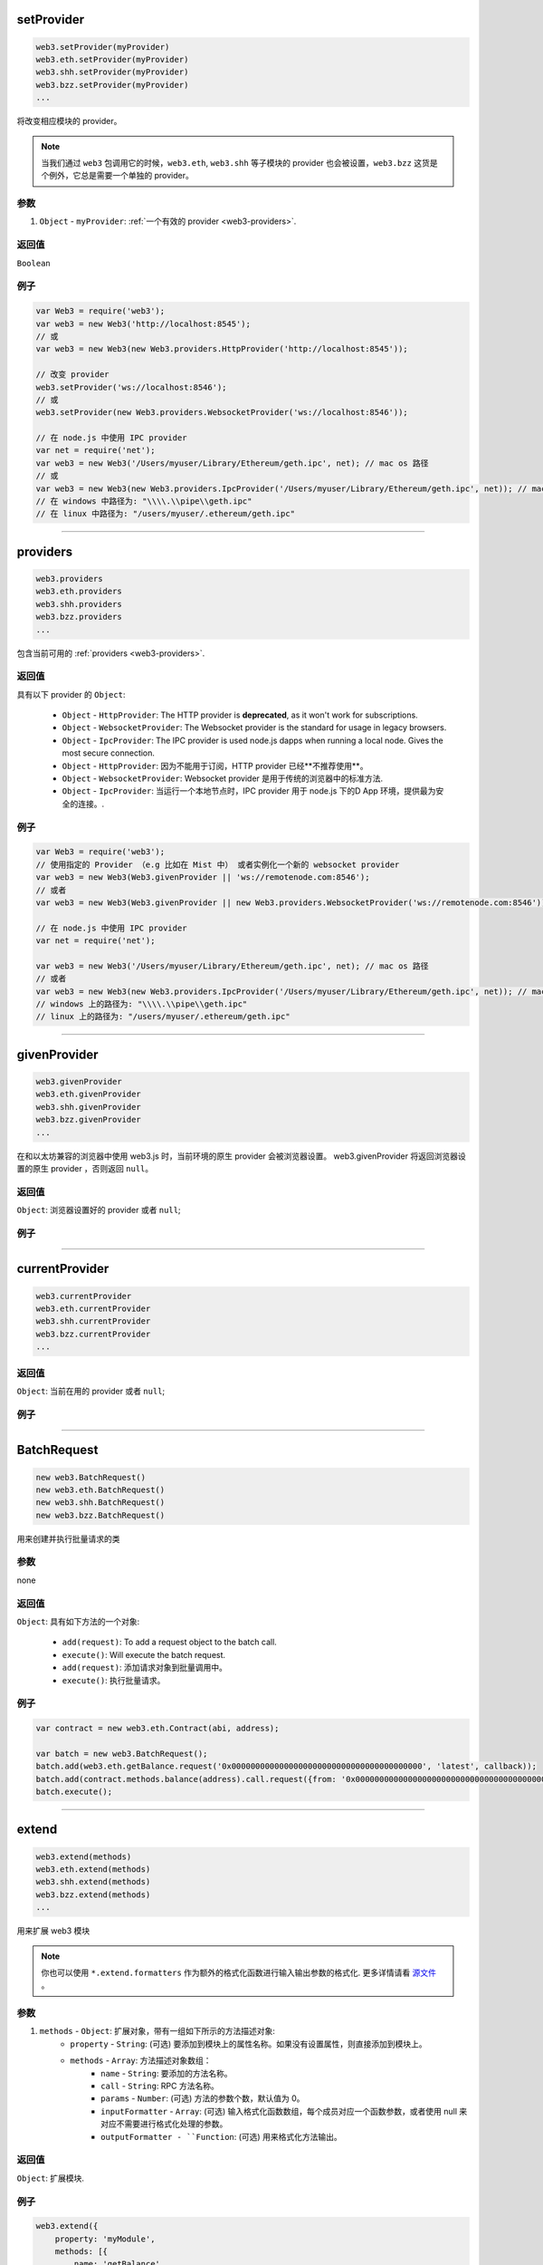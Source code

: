 

setProvider
=====================

.. code-block:: javascript

    web3.setProvider(myProvider)
    web3.eth.setProvider(myProvider)
    web3.shh.setProvider(myProvider)
    web3.bzz.setProvider(myProvider)
    ...

将改变相应模块的 provider。

.. note:: 当我们通过 ``web3`` 包调用它的时候，``web3.eth``, ``web3.shh`` 等子模块的 provider 也会被设置，``web3.bzz`` 这货是个例外，它总是需要一个单独的 provider。

----------
参数
----------

1. ``Object`` - ``myProvider``: :ref:`一个有效的 provider <web3-providers>`.

-------
返回值
-------

``Boolean``

-------
例子
-------

.. code-block:: javascript

    var Web3 = require('web3');
    var web3 = new Web3('http://localhost:8545');
    // 或
    var web3 = new Web3(new Web3.providers.HttpProvider('http://localhost:8545'));

    // 改变 provider
    web3.setProvider('ws://localhost:8546');
    // 或
    web3.setProvider(new Web3.providers.WebsocketProvider('ws://localhost:8546'));

    // 在 node.js 中使用 IPC provider
    var net = require('net');
    var web3 = new Web3('/Users/myuser/Library/Ethereum/geth.ipc', net); // mac os 路径
    // 或
    var web3 = new Web3(new Web3.providers.IpcProvider('/Users/myuser/Library/Ethereum/geth.ipc', net)); // mac os 路径
    // 在 windows 中路径为: "\\\\.\\pipe\\geth.ipc"
    // 在 linux 中路径为: "/users/myuser/.ethereum/geth.ipc"


------------------------------------------------------------------------------

providers
=====================

.. code-block:: javascript

    web3.providers
    web3.eth.providers
    web3.shh.providers
    web3.bzz.providers
    ...

包含当前可用的 :ref:`providers <web3-providers>`.

----------
返回值
----------

具有以下 provider 的 ``Object``:

    - ``Object`` - ``HttpProvider``: The HTTP provider is **deprecated**, as it won't work for subscriptions.
    - ``Object`` - ``WebsocketProvider``: The Websocket provider is the standard for usage in legacy browsers.
    - ``Object`` - ``IpcProvider``: The IPC provider is used node.js dapps when running a local node. Gives the most secure connection.
    - ``Object`` - ``HttpProvider``: 因为不能用于订阅，HTTP provider 已经**不推荐使用**。
    - ``Object`` - ``WebsocketProvider``: Websocket provider 是用于传统的浏览器中的标准方法.
    - ``Object`` - ``IpcProvider``: 当运行一个本地节点时，IPC provider 用于 node.js 下的D App 环境，提供最为安全的连接。.

-------
例子
-------

.. code-block:: javascript

    var Web3 = require('web3');
    // 使用指定的 Provider （e.g 比如在 Mist 中） 或者实例化一个新的 websocket provider
    var web3 = new Web3(Web3.givenProvider || 'ws://remotenode.com:8546');
    // 或者
    var web3 = new Web3(Web3.givenProvider || new Web3.providers.WebsocketProvider('ws://remotenode.com:8546'));

    // 在 node.js 中使用 IPC provider
    var net = require('net');

    var web3 = new Web3('/Users/myuser/Library/Ethereum/geth.ipc', net); // mac os 路径
    // 或者
    var web3 = new Web3(new Web3.providers.IpcProvider('/Users/myuser/Library/Ethereum/geth.ipc', net)); // mac os 路径
    // windows 上的路径为: "\\\\.\\pipe\\geth.ipc"
    // linux 上的路径为: "/users/myuser/.ethereum/geth.ipc"


------------------------------------------------------------------------------

givenProvider
=====================

.. code-block:: javascript

    web3.givenProvider
    web3.eth.givenProvider
    web3.shh.givenProvider
    web3.bzz.givenProvider
    ...

在和以太坊兼容的浏览器中使用 web3.js 时，当前环境的原生 provider 会被浏览器设置。
web3.givenProvider 将返回浏览器设置的原生 provider ，否则返回 ``null``。

-------
返回值
-------

``Object``: 浏览器设置好的 provider 或者 ``null``;

-------
例子
-------

.. code-block:: javascript
    web3.setProvider(web3.givenProvider || "ws://remotenode.com:8546");

------------------------------------------------------------------------------


currentProvider
=====================

.. code-block:: javascript

    web3.currentProvider
    web3.eth.currentProvider
    web3.shh.currentProvider
    web3.bzz.currentProvider
    ...

-------
返回值
-------

``Object``: 当前在用的 provider 或者 ``null``;

-------
例子
-------

.. code-block:: javascript
    if(!web3.currentProvider) {
        web3.setProvider("http://localhost:8545");
    }

------------------------------------------------------------------------------

BatchRequest
=====================

.. code-block:: javascript

    new web3.BatchRequest()
    new web3.eth.BatchRequest()
    new web3.shh.BatchRequest()
    new web3.bzz.BatchRequest()

用来创建并执行批量请求的类

----------
参数
----------

none

-------
返回值
-------

``Object``: 具有如下方法的一个对象:

    - ``add(request)``: To add a request object to the batch call.
    - ``execute()``: Will execute the batch request.
    - ``add(request)``: 添加请求对象到批量调用中。
    - ``execute()``: 执行批量请求。

-------
例子
-------

.. code-block:: javascript

    var contract = new web3.eth.Contract(abi, address);

    var batch = new web3.BatchRequest();
    batch.add(web3.eth.getBalance.request('0x0000000000000000000000000000000000000000', 'latest', callback));
    batch.add(contract.methods.balance(address).call.request({from: '0x0000000000000000000000000000000000000000'}, callback2));
    batch.execute();


------------------------------------------------------------------------------

extend
=====================

.. code-block:: javascript

    web3.extend(methods)
    web3.eth.extend(methods)
    web3.shh.extend(methods)
    web3.bzz.extend(methods)
    ...

用来扩展 web3 模块

.. note:: 你也可以使用 ``*.extend.formatters`` 作为额外的格式化函数进行输入输出参数的格式化. 更多详情请看 `源文件 <https://github.com/ethereum/web3.js/blob/master/packages/web3-core-helpers/src/formatters.js>`_ 。

----------
参数
----------

1. ``methods`` - ``Object``: 扩展对象，带有一组如下所示的方法描述对象:
    - ``property`` - ``String``: (可选) 要添加到模块上的属性名称。如果没有设置属性，则直接添加到模块上。
    - ``methods`` - ``Array``: 方法描述对象数组：
        - ``name`` - ``String``: 要添加的方法名称。
        - ``call`` - ``String``: RPC 方法名称。
        - ``params`` - ``Number``: (可选) 方法的参数个数，默认值为 0。
        - ``inputFormatter`` - ``Array``: (可选) 输入格式化函数数组，每个成员对应一个函数参数，或者使用 null 来对应不需要进行格式化处理的参数。
        - ``outputFormatter - ``Function``: (可选) 用来格式化方法输出。

----------
返回值
----------

``Object``: 扩展模块.

-------
例子
-------

.. code-block:: javascript

    web3.extend({
        property: 'myModule',
        methods: [{
            name: 'getBalance',
            call: 'eth_getBalance',
            params: 2,
            inputFormatter: [web3.extend.formatters.inputAddressFormatter, web3.extend.formatters.inputDefaultBlockNumberFormatter],
            outputFormatter: web3.utils.hexToNumberString
        },{
            name: 'getGasPriceSuperFunction',
            call: 'eth_gasPriceSuper',
            params: 2,
            inputFormatter: [null, web3.utils.numberToHex]
        }]
    });

    web3.extend({
        methods: [{
            name: 'directCall',
            call: 'eth_callForFun',
        }]
    });

    console.log(web3);
    > Web3 {
        myModule: {
            getBalance: function(){},
            getGasPriceSuperFunction: function(){}
        },
        directCall: function(){},
        eth: Eth {...},
        bzz: Bzz {...},
        ...
    }


------------------------------------------------------------------------------
